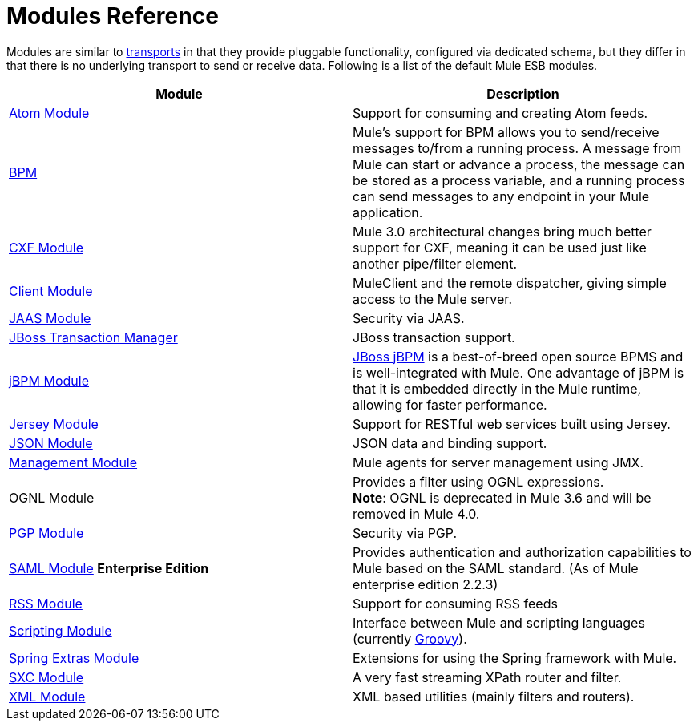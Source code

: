 = Modules Reference
:keywords: anypoint studio, esb, modules

Modules are similar to link:/mule-user-guide/v/3.8-m1/connecting-using-transports[transports] in that they provide pluggable functionality, configured via dedicated schema, but they differ in that there is no underlying transport to send or receive data. Following is a list of the default Mule ESB modules.

[width="100%",cols="50%,50%",options="header",]
|===
|Module |Description
|link:/mule-user-guide/v/3.8-m1/atom-module-reference[Atom Module] |Support for consuming and creating Atom feeds.
|link:/mule-user-guide/v/3.8-m1/bpm-module-reference[BPM] |Mule's support for BPM allows you to send/receive messages to/from a running process. A message from Mule can start or advance a process, the message can be stored as a process variable, and a running process can send messages to any endpoint in your Mule application.
|link:/mule-user-guide/v/3.8-m1/cxf-module-reference[CXF Module] |Mule 3.0 architectural changes bring much better support for CXF, meaning it can be used just like another pipe/filter element.
|link:/mule-user-guide/v/3.8-m1/using-the-mule-client[Client Module] |MuleClient and the remote dispatcher, giving simple access to the Mule server.
|link:/mule-user-guide/v/3.8-m1/jaas-module-reference[JAAS Module] |Security via JAAS.
|link:/mule-user-guide/v/3.8-m1/jboss-transaction-manager-reference[JBoss Transaction Manager] |JBoss transaction support.
|link:/mule-user-guide/v/3.8-m1/jboss-jbpm-module-reference[jBPM Module] |http://www.jboss.org/jbpm[JBoss jBPM] is a best-of-breed open source BPMS and is well-integrated with Mule. One advantage of jBPM is that it is embedded directly in the Mule runtime, allowing for faster performance.
|link:/mule-user-guide/v/3.8-m1/jersey-module-reference[Jersey Module] |Support for RESTful web services built using Jersey.
|link:/mule-user-guide/v/3.8-m1/json-module-reference[JSON Module] |JSON data and binding support.
|link:/mule-user-guide/v/3.8-m1/mule-agents[Management Module] |Mule agents for server management using JMX.
|OGNL Module |Provides a filter using OGNL expressions. +
*Note*: OGNL is deprecated in Mule 3.6 and will be removed in Mule 4.0. 
|link:/mule-user-guide/v/3.8-m1/pgp-security[PGP Module] |Security via PGP.
|link:/mule-user-guide/v/3.8-m1/saml-module[SAML Module] *Enterprise Edition* |Provides authentication and authorization capabilities to Mule based on the SAML standard. (As of Mule enterprise edition 2.2.3)
|link:/mule-user-guide/v/3.8-m1/rss-module-reference[RSS Module] |Support for consuming RSS feeds
|link:/mule-user-guide/v/3.8-m1/scripting-module-reference[Scripting Module] |Interface between Mule and scripting languages (currently link:http://groovy-lang.org/[Groovy]).
|link:/mule-user-guide/v/3.8-m1/spring-extras-module-reference[Spring Extras Module] |Extensions for using the Spring framework with Mule.
|link:/mule-user-guide/v/3.8-m1/sxc-module-reference[SXC Module] |A very fast streaming XPath router and filter.
|link:/mule-user-guide/v/3.8-m1/xml-module-reference[XML Module] |XML based utilities (mainly filters and routers).
|===

